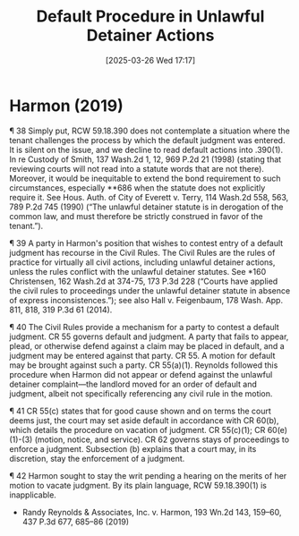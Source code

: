 #+title:      Default Procedure in Unlawful Detainer Actions
#+date:       [2025-03-26 Wed 17:17]
#+filetags:   :default:judgment:procedure:rlta:ud:
#+identifier: 20250326T171701

* Harmon (2019)

¶ 38 Simply put, RCW 59.18.390 does not contemplate a situation where the tenant challenges the process by which the default judgment was entered. It is silent on the issue, and we decline to read default actions into .390(1). In re Custody of Smith, 137 Wash.2d 1, 12, 969 P.2d 21 (1998) (stating that reviewing courts will not read into a statute words that are not there). Moreover, it would be inequitable to extend the bond requirement to such circumstances, especially **686 when the statute does not explicitly require it. See Hous. Auth. of City of Everett v. Terry, 114 Wash.2d 558, 563, 789 P.2d 745 (1990) (“The unlawful detainer statute is in derogation of the common law, and must therefore be strictly construed in favor of the tenant.”).

¶ 39 A party in Harmon's position that wishes to contest entry of a default judgment has recourse in the Civil Rules. The Civil Rules are the rules of practice for virtually all civil actions, including unlawful detainer actions, unless the rules conflict with the unlawful detainer statutes. See *160 Christensen, 162 Wash.2d at 374-75, 173 P.3d 228 (“Courts have applied the civil rules to proceedings under the unlawful detainer statute in absence of express inconsistences.”); see also Hall v. Feigenbaum, 178 Wash. App. 811, 818, 319 P.3d 61 (2014).

¶ 40 The Civil Rules provide a mechanism for a party to contest a default judgment. CR 55 governs default and judgment. A party that fails to appear, plead, or otherwise defend against a claim may be placed in default, and a judgment may be entered against that party. CR 55. A motion for default may be brought against such a party. CR 55(a)(1). Reynolds followed this procedure when Harmon did not appear or defend against the unlawful detainer complaint—the landlord moved for an order of default and judgment, albeit not specifically referencing any civil rule in the motion.

¶ 41 CR 55(c) states that for good cause shown and on terms the court deems just, the court may set aside default in accordance with CR 60(b), which details the procedure on vacation of judgment. CR 55(c)(1); CR 60(e)(1)-(3) (motion, notice, and service). CR 62 governs stays of proceedings to enforce a judgment. Subsection (b) explains that a court may, in its discretion, stay the enforcement of a judgment.

¶ 42 Harmon sought to stay the writ pending a hearing on the merits of her motion to vacate judgment. By its plain language, RCW 59.18.390(1) is inapplicable.

- Randy Reynolds & Associates, Inc. v. Harmon, 193 Wn.2d 143, 159–60, 437 P.3d 677, 685–86 (2019)
